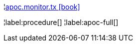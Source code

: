 ¦xref::overview/apoc.monitor/apoc.monitor.tx.adoc[apoc.monitor.tx icon:book[]] +


¦label:procedure[]
¦label:apoc-full[]
